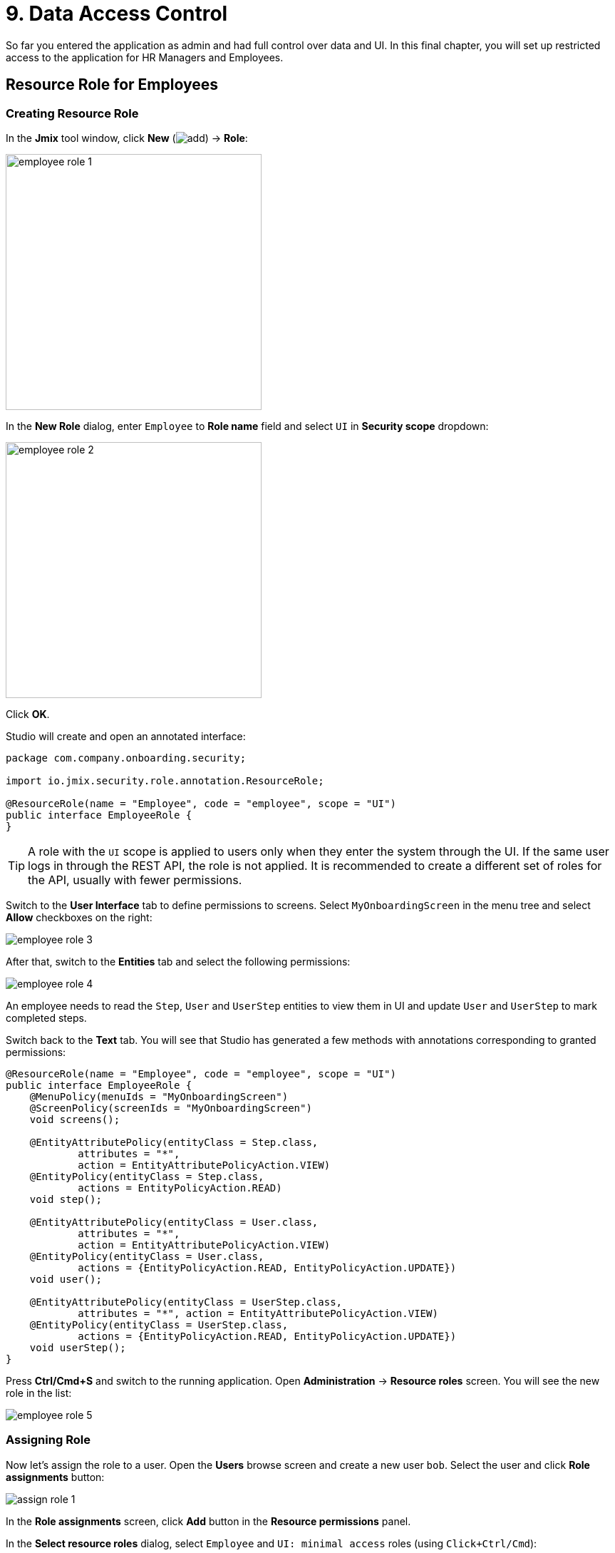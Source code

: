 = 9. Data Access Control

So far you entered the application as admin and had full control over data and UI. In this final chapter, you will set up restricted access to the application for HR Managers and Employees.

[[employees-resource-role]]
== Resource Role for Employees

[[create-resource-role]]
=== Creating Resource Role

In the *Jmix* tool window, click *New* (image:common/add.svg[]) -> *Role*:

image::security/employee-role-1.png[align="center", width="359"]

In the *New Role* dialog, enter `Employee` to *Role name* field and select `UI` in *Security scope* dropdown:

image::security/employee-role-2.png[align="center", width="359"]

Click *OK*.

Studio will create and open an annotated interface:

[source,java]
----
package com.company.onboarding.security;

import io.jmix.security.role.annotation.ResourceRole;

@ResourceRole(name = "Employee", code = "employee", scope = "UI")
public interface EmployeeRole {
}
----

TIP: A role with the `UI` scope is applied to users only when they enter the system through the UI. If the same user logs in through the REST API, the role is not applied. It is recommended to create a different set of roles for the API, usually with fewer permissions.

Switch to the *User Interface* tab to define permissions to screens. Select `MyOnboardingScreen` in the menu tree and select *Allow* checkboxes on the right:

image::security/employee-role-3.png[align="center"]

After that, switch to the *Entities* tab and select the following permissions:

image::security/employee-role-4.png[align="center"]

An employee needs to read the `Step`, `User` and `UserStep` entities to view them in UI and update `User` and `UserStep` to mark completed steps.

Switch back to the *Text* tab. You will see that Studio has generated a few methods with annotations corresponding to granted permissions:

[source,java]
----
@ResourceRole(name = "Employee", code = "employee", scope = "UI")
public interface EmployeeRole {
    @MenuPolicy(menuIds = "MyOnboardingScreen")
    @ScreenPolicy(screenIds = "MyOnboardingScreen")
    void screens();

    @EntityAttributePolicy(entityClass = Step.class,
            attributes = "*",
            action = EntityAttributePolicyAction.VIEW)
    @EntityPolicy(entityClass = Step.class,
            actions = EntityPolicyAction.READ)
    void step();

    @EntityAttributePolicy(entityClass = User.class,
            attributes = "*",
            action = EntityAttributePolicyAction.VIEW)
    @EntityPolicy(entityClass = User.class,
            actions = {EntityPolicyAction.READ, EntityPolicyAction.UPDATE})
    void user();

    @EntityAttributePolicy(entityClass = UserStep.class,
            attributes = "*", action = EntityAttributePolicyAction.VIEW)
    @EntityPolicy(entityClass = UserStep.class,
            actions = {EntityPolicyAction.READ, EntityPolicyAction.UPDATE})
    void userStep();
}
----

Press *Ctrl/Cmd+S* and switch to the running application. Open *Administration* -> *Resource roles* screen. You will see the new role in the list:

image::security/employee-role-5.png[align="center"]

[[assign-role]]
=== Assigning Role

Now let's assign the role to a user. Open the *Users* browse screen and create a new user `bob`. Select the user and click *Role assignments* button:

image::security/assign-role-1.png[align="center"]

In the *Role assignments* screen, click *Add* button in the *Resource permissions* panel.

In the *Select resource roles* dialog, select `Employee` and `UI: minimal access` roles (using `Click+Ctrl/Cmd`):

image::security/assign-role-2.png[align="center"]

Click *Select*. The selected roles will be shown in the *Resource permissions* panel:

image::security/assign-role-3.png[align="center"]

Click *OK* to save the role assignments.

TIP: The `UI: minimal access` role is required for the user to log in to the application UI. You can investigate its contents by opening the role in the *Resource roles* screen or finding the `UiMinimalRole` class in the IDE.

Log out using the button next to the current user name:

image::security/assign-role-4.png[align="center", width="568"]

Log in as `bob`. You will see only `My onboarding` screen in the menu:

image::security/assign-role-5.png[align="center"]

[[managers-resource-role]]
== Resource Role for HR Managers

In the *Jmix* tool window, click *New* (image:common/add.svg[]) -> *Role*.

In the *New Role* dialog, enter `HR Manager` to *Role name* field, set *Role code* to `hr-manager` and select `UI` in *Security scope* dropdown:

image::security/manager-role-1.png[align="center", width="667"]

Click *OK*.

Studio will create and open the annotated interface defining the role:

[source,java]
----
package com.company.onboarding.security;

import io.jmix.security.role.annotation.ResourceRole;

@ResourceRole(name = "HR Manager", code = "hr-manager", scope = "UI")
public interface HRManagerRole {
}
----

Switch to the *User Interface* tab and allow `User.browse` and `User.edit` screens (you can use the search field on top to filter the tree):

image::security/manager-role-2.png[align="center"]

Switch to the *Entities* tab and give read permission to `Department` and `Step`, and all permissions to `User` and `UserStep`:

image::security/manager-role-3.png[align="center"]

Switch back to the *Text* tab and inspect the annotations generated by Studio:

[source,java]
----
@ResourceRole(name = "HR Manager", code = "hr-manager", scope = "UI")
public interface HRManagerRole {
    @MenuPolicy(menuIds = "User.browse")
    @ScreenPolicy(screenIds = {"User.browse", "User.edit"})
    void screens();

    @EntityAttributePolicy(entityClass = Department.class,
            attributes = "*",
            action = EntityAttributePolicyAction.VIEW)
    @EntityPolicy(entityClass = Department.class,
            actions = EntityPolicyAction.READ)
    void department();

    @EntityAttributePolicy(entityClass = Step.class,
            attributes = "*",
            action = EntityAttributePolicyAction.VIEW)
    @EntityPolicy(entityClass = Step.class,
            actions = EntityPolicyAction.READ)
    void step();

    @EntityAttributePolicy(entityClass = User.class,
            attributes = "*",
            action = EntityAttributePolicyAction.MODIFY)
    @EntityPolicy(entityClass = User.class,
            actions = EntityPolicyAction.ALL)
    void user();

    @EntityAttributePolicy(entityClass = UserStep.class,
            attributes = "*",
            action = EntityAttributePolicyAction.MODIFY)
    @EntityPolicy(entityClass = UserStep.class,
            actions = EntityPolicyAction.ALL)
    void userStep();
}
----

Press *Ctrl/Cmd+S* and switch to the running application. Log in as `admin`. Open *Administration* -> *Resource roles* screen and make sure the new `HR Manager` role is in the list.

Create a new user, say `alice`.

Assign the `HR Mnager` and `UI: minimal access` roles to `alice` as you did in the <<assign-role,previous>> section.

Log in as `alice`. You will see the `Users` screen and will be able to manage users and their onboarding steps:

image::security/manager-role-4.png[align="center"]

[[managers-row-level-role]]
== Row-level Role for HR Managers

Currently, HR managers can create users, assign any department to a user, and see users of all departments.

In this section, you will introduce a _row-level role_ which restricts access to departments and other users for an HR manager. They will be able to see and assign only their own department (the one where they are set in the `hrManager` attribute).

Double-click or press `Enter` on the *Sources* item in the *Jmix* tool window:

image::security/sources-1.png[align="center", width="382"]

The *Project* tool window will open and select the `java` source root:

image::security/sources-2.png[align="center", width="411"]

Right-click on the `security` package and select *New* -> *Java Class* in the context menu:

image::security/rl-role-1.png[align="center", width="809"]

In the *New Java Class* popup, enter `HrManagerRlRole` and select *Interface* in the list:

image::security/rl-role-2.png[align="center", width="376"]

Press `Enter`.

The IDE will create a new interface:

image::security/rl-role-3.png[align="center", width="756"]

Replace it with the following content:

[source,java]
----
package com.company.onboarding.security;

import com.company.onboarding.entity.Department;
import com.company.onboarding.entity.User;
import io.jmix.security.role.annotation.JpqlRowLevelPolicy;
import io.jmix.security.role.annotation.RowLevelRole;

@RowLevelRole( // <1>
        name = "HR manager's departments and users",
        code = "hr-manager-rl")
public interface HrManagerRlRole {

    @JpqlRowLevelPolicy( // <2>
            entityClass = Department.class, // <3>
            where = "{E}.hrManager.id = :current_user_id") // <4>
    void department();

    @JpqlRowLevelPolicy(
            entityClass = User.class,
            where = "{E}.department.hrManager.id = :current_user_id")
    void user();
}
----
<1> `@RowLevelRole` annotation indicates that the interface defines a row-level role.
<2> `@JpqlRowLevelPolicy` defines a policy to be applied on the database level when reading the entity.
<3> The entity class for which the policy is applied.
<4> The `where` clause to be added for each JPQL select statement for this entity. `\{E}` is is used instead of the entity alias in the query. `:current_user_id` is a predefined parameter set by the framework to the id of the currently logged-in user.

Press *Ctrl/Cmd+S* and switch to the running application. Log in as `admin`. Open *Administration* -> *Row-level roles* screen and make sure the new `HR manager's departments and users` role is in the list.

Open *Role assignments* screen for `alice` and add the role to the *Row-level constraints* table:

image::security/rl-role-4.png[align="center"]

Click *OK* to save the role assignments.

Set `alice` as HR Manager for a Department:

image::security/rl-role-5.png[align="center"]

Log in as `alice`.

In the *Users* browse screen, you will see only users of her department:

image::security/rl-role-6.png[align="center"]

And `alice` can assign only this department to a user:

image::security/rl-role-7.png[align="center", width="554"]

[[summary]]
== Summary

In this section, you have created HR Managers and Employees roles to restrict access to the application for different groups of users.

You have learned that:

* A xref:security:resource-roles.adoc[resource role] gives users permissions to open screens and to work with particular entities.

* A xref:security:row-level-roles.adoc[row-level role], in contrast, restricts user's ability to read particular entity instances for an entity permitted by a resource role.

* Roles are assigned to users at runtime using the *Role assignment* screen available from the `User.browse` screen.

* The `UI: minimal access` predefined role is required for a user to log in to the application UI.